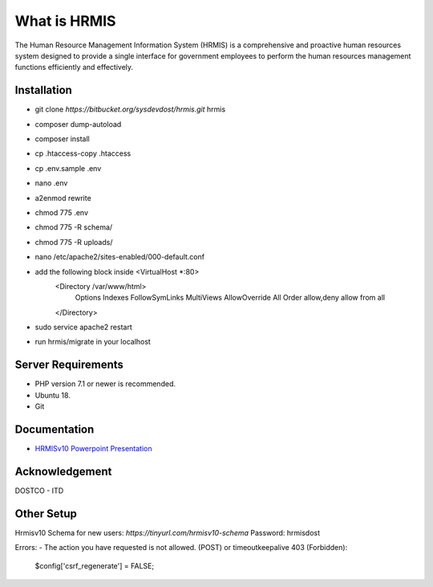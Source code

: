 ###################
What is HRMIS
###################

The Human Resource Management Information System (HRMIS) is a comprehensive and proactive human resources system designed to provide a single interface for government employees to perform the human resources management functions efficiently and effectively.



*******************
Installation
*******************

- git clone `https://bitbucket.org/sysdevdost/hrmis.git` hrmis
- composer dump-autoload
- composer install
- cp .htaccess-copy .htaccess
- cp .env.sample .env
- nano .env
- a2enmod rewrite
- chmod 775 .env
- chmod 775 -R schema/
- chmod 775 -R uploads/
- nano /etc/apache2/sites-enabled/000-default.conf
- add the following block inside <VirtualHost *:80>
		<Directory /var/www/html>
		                Options Indexes FollowSymLinks MultiViews
		                AllowOverride All
		                Order allow,deny
		                allow from all
		</Directory>
- sudo service apache2 restart
- run hrmis/migrate in your localhost




*******************
Server Requirements
*******************

- PHP version 7.1 or newer is recommended.
- Ubuntu 18.
- Git




*********
Documentation
*********

-  `HRMISv10 Powerpoint Presentation <https://docs.google.com/presentation/d/1uGS2of7UIxYarlfvFLySg2kX31DBh_JFYP5vZxuq8Vc/edit#slide=id.g5c00ba7bd3_11_0>`_



***************
Acknowledgement
***************

DOSTCO - ITD



*********
Other Setup
*********

Hrmisv10 Schema for new users:
`https://tinyurl.com/hrmisv10-schema`
Password: hrmisdost


Errors:
-  The action you have requested is not allowed. (POST) or timeoutkeepalive 403 (Forbidden):
	$config['csrf_regenerate'] = FALSE;